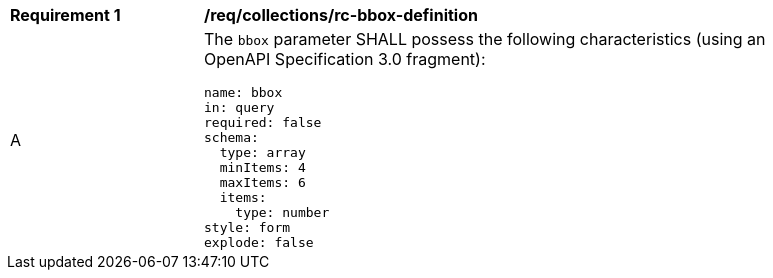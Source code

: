 [[req_collections_rc-bbox-definition]]
[width="90%",cols="2,6a"]
|===
^|*Requirement {counter:req-id}* |*/req/collections/rc-bbox-definition* 
^|A |The `bbox` parameter SHALL possess the following characteristics (using an OpenAPI Specification 3.0 fragment):

[source,YAML]
----
name: bbox
in: query
required: false
schema:
  type: array
  minItems: 4
  maxItems: 6
  items:
    type: number
style: form
explode: false
----
|===
